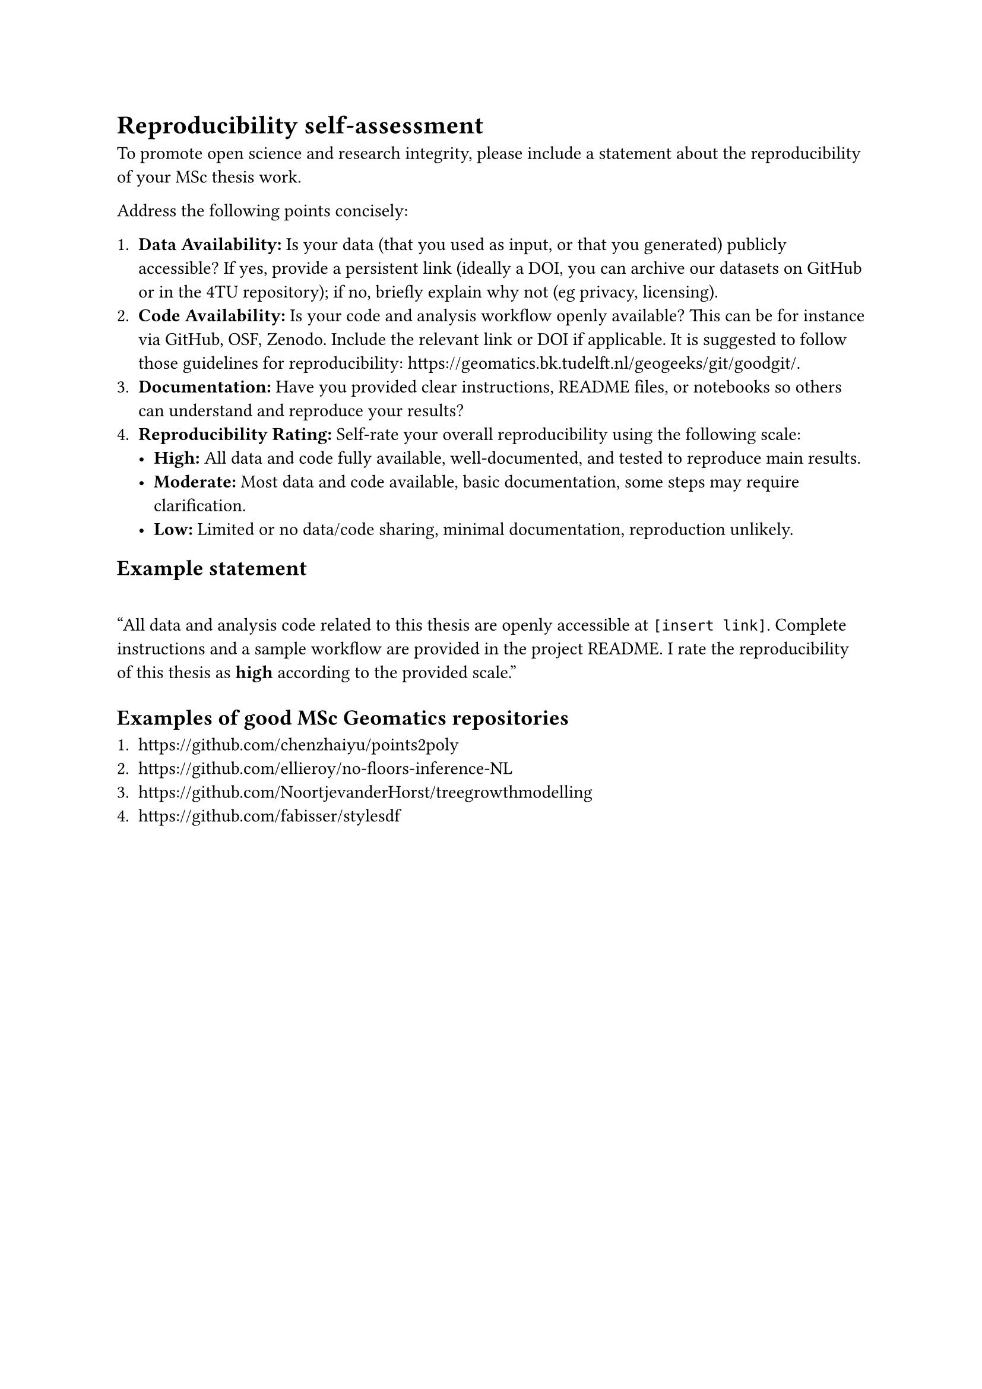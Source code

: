 = Reproducibility self-assessment

To promote open science and research integrity, please include a statement about the reproducibility of your MSc thesis work. 

Address the following points concisely:

  1. *Data Availability:* Is your data (that you used as input, or that you generated) publicly accessible? If yes, provide a persistent link (ideally a DOI, you can archive our datasets on GitHub or in the 4TU repository); if no, briefly explain why not (eg privacy, licensing).
  2. *Code Availability:* Is your code and analysis workflow openly available? This can be for instance via GitHub, OSF, Zenodo. Include the relevant link or DOI if applicable. It is suggested to follow those guidelines for reproducibility: https://geomatics.bk.tudelft.nl/geogeeks/git/goodgit/.
  3. *Documentation:* Have you provided clear instructions, README files, or notebooks so others can understand and reproduce your results?
  4. *Reproducibility Rating:* Self-rate your overall reproducibility using the following scale:
    - *High:* All data and code fully available, well-documented, and tested to reproduce main results.
    - *Moderate:* Most data and code available, basic documentation, some steps may require clarification.
    - *Low:* Limited or no data/code sharing, minimal documentation, reproduction unlikely.

== Example statement

#quote[All data and analysis code related to this thesis are openly accessible at `[insert link]`. Complete instructions and a sample workflow are provided in the project README. I rate the reproducibility of this thesis as *high* according to the provided scale.]


== Examples of good MSc Geomatics repositories

  1. https://github.com/chenzhaiyu/points2poly
  2. https://github.com/ellieroy/no-floors-inference-NL
  3. https://github.com/NoortjevanderHorst/treegrowthmodelling
  4. https://github.com/fabisser/stylesdf
